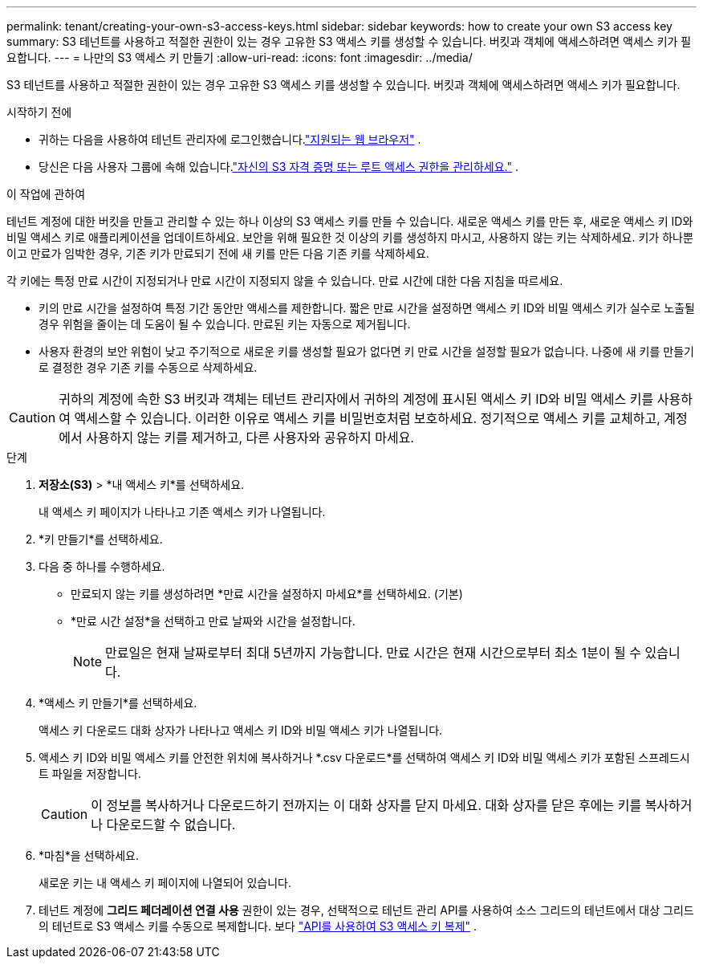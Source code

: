---
permalink: tenant/creating-your-own-s3-access-keys.html 
sidebar: sidebar 
keywords: how to create your own S3 access key 
summary: S3 테넌트를 사용하고 적절한 권한이 있는 경우 고유한 S3 액세스 키를 생성할 수 있습니다.  버킷과 객체에 액세스하려면 액세스 키가 필요합니다. 
---
= 나만의 S3 액세스 키 만들기
:allow-uri-read: 
:icons: font
:imagesdir: ../media/


[role="lead"]
S3 테넌트를 사용하고 적절한 권한이 있는 경우 고유한 S3 액세스 키를 생성할 수 있습니다.  버킷과 객체에 액세스하려면 액세스 키가 필요합니다.

.시작하기 전에
* 귀하는 다음을 사용하여 테넌트 관리자에 로그인했습니다.link:../admin/web-browser-requirements.html["지원되는 웹 브라우저"] .
* 당신은 다음 사용자 그룹에 속해 있습니다.link:tenant-management-permissions.html["자신의 S3 자격 증명 또는 루트 액세스 권한을 관리하세요."] .


.이 작업에 관하여
테넌트 계정에 대한 버킷을 만들고 관리할 수 있는 하나 이상의 S3 액세스 키를 만들 수 있습니다.  새로운 액세스 키를 만든 후, 새로운 액세스 키 ID와 비밀 액세스 키로 애플리케이션을 업데이트하세요.  보안을 위해 필요한 것 이상의 키를 생성하지 마시고, 사용하지 않는 키는 삭제하세요.  키가 하나뿐이고 만료가 임박한 경우, 기존 키가 만료되기 전에 새 키를 만든 다음 기존 키를 삭제하세요.

각 키에는 특정 만료 시간이 지정되거나 만료 시간이 지정되지 않을 수 있습니다.  만료 시간에 대한 다음 지침을 따르세요.

* 키의 만료 시간을 설정하여 특정 기간 동안만 액세스를 제한합니다.  짧은 만료 시간을 설정하면 액세스 키 ID와 비밀 액세스 키가 실수로 노출될 경우 위험을 줄이는 데 도움이 될 수 있습니다.  만료된 키는 자동으로 제거됩니다.
* 사용자 환경의 보안 위험이 낮고 주기적으로 새로운 키를 생성할 필요가 없다면 키 만료 시간을 설정할 필요가 없습니다.  나중에 새 키를 만들기로 결정한 경우 기존 키를 수동으로 삭제하세요.



CAUTION: 귀하의 계정에 속한 S3 버킷과 객체는 테넌트 관리자에서 귀하의 계정에 표시된 액세스 키 ID와 비밀 액세스 키를 사용하여 액세스할 수 있습니다.  이러한 이유로 액세스 키를 비밀번호처럼 보호하세요.  정기적으로 액세스 키를 교체하고, 계정에서 사용하지 않는 키를 제거하고, 다른 사용자와 공유하지 마세요.

.단계
. *저장소(S3)* > *내 액세스 키*를 선택하세요.
+
내 액세스 키 페이지가 나타나고 기존 액세스 키가 나열됩니다.

. *키 만들기*를 선택하세요.
. 다음 중 하나를 수행하세요.
+
** 만료되지 않는 키를 생성하려면 *만료 시간을 설정하지 마세요*를 선택하세요.  (기본)
** *만료 시간 설정*을 선택하고 만료 날짜와 시간을 설정합니다.
+

NOTE: 만료일은 현재 날짜로부터 최대 5년까지 가능합니다.  만료 시간은 현재 시간으로부터 최소 1분이 될 수 있습니다.



. *액세스 키 만들기*를 선택하세요.
+
액세스 키 다운로드 대화 상자가 나타나고 액세스 키 ID와 비밀 액세스 키가 나열됩니다.

. 액세스 키 ID와 비밀 액세스 키를 안전한 위치에 복사하거나 *.csv 다운로드*를 선택하여 액세스 키 ID와 비밀 액세스 키가 포함된 스프레드시트 파일을 저장합니다.
+

CAUTION: 이 정보를 복사하거나 다운로드하기 전까지는 이 대화 상자를 닫지 마세요.  대화 상자를 닫은 후에는 키를 복사하거나 다운로드할 수 없습니다.

. *마침*을 선택하세요.
+
새로운 키는 내 액세스 키 페이지에 나열되어 있습니다.

. 테넌트 계정에 *그리드 페더레이션 연결 사용* 권한이 있는 경우, 선택적으로 테넌트 관리 API를 사용하여 소스 그리드의 테넌트에서 대상 그리드의 테넌트로 S3 액세스 키를 수동으로 복제합니다. 보다 link:grid-federation-clone-keys-with-api.html["API를 사용하여 S3 액세스 키 복제"] .


